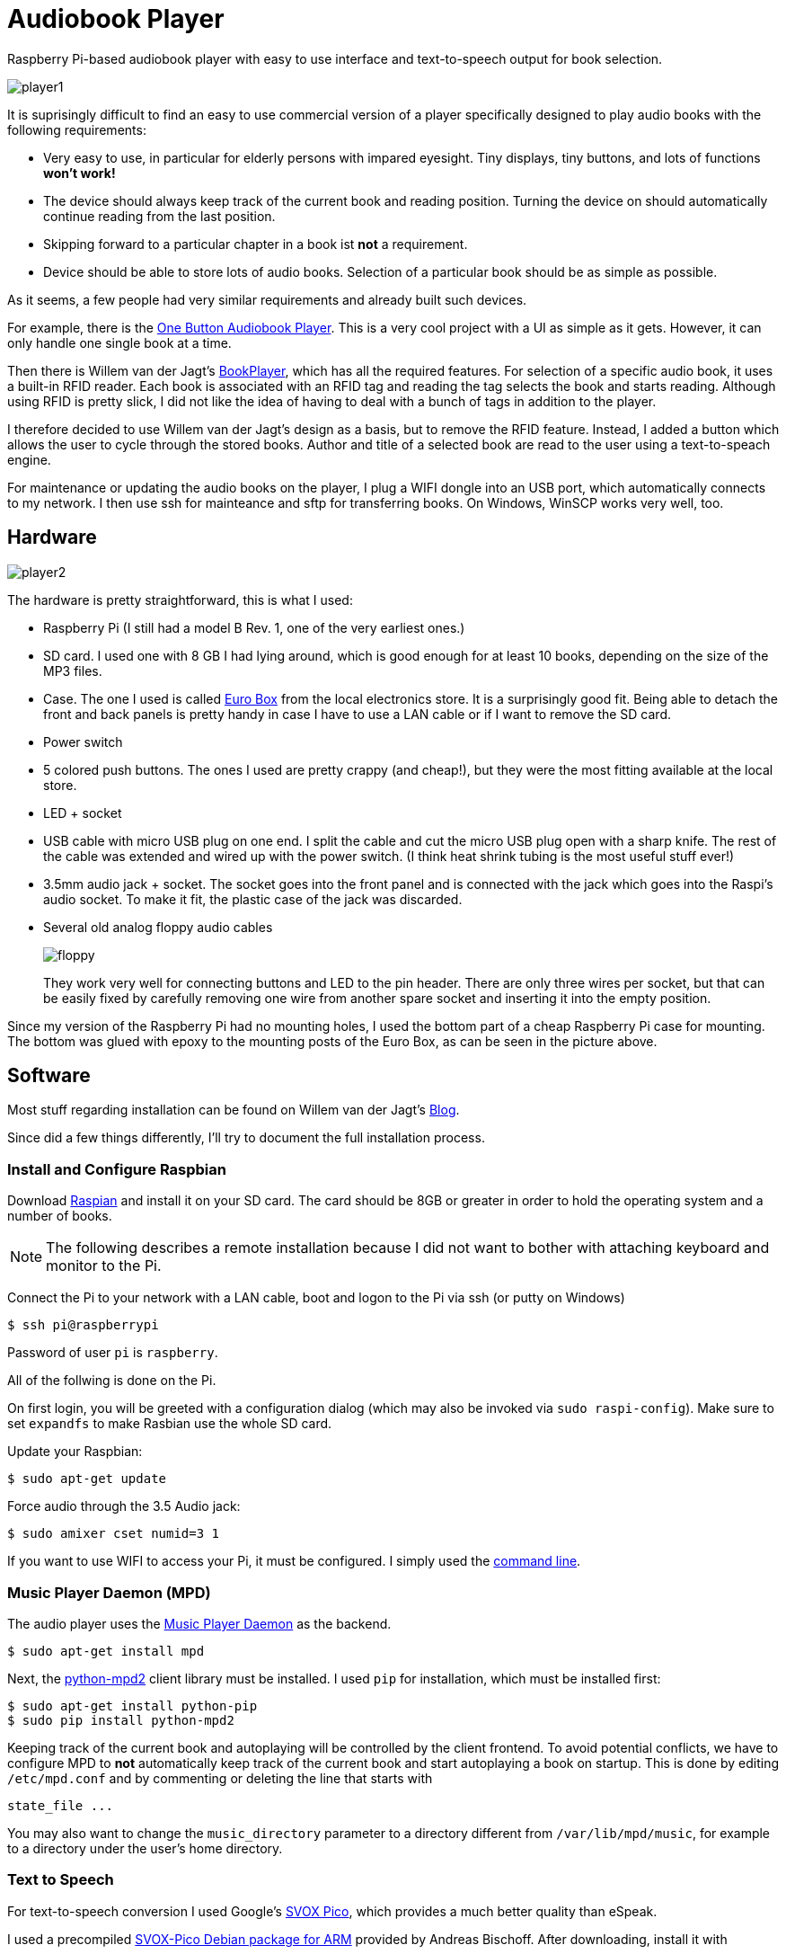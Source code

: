 Audiobook Player
=================

Raspberry Pi-based audiobook player with easy to use interface and text-to-speech 
output for book selection.

image::doc/player1.jpg[]

It is suprisingly difficult to find an easy to use commercial version of a 
player specifically designed to play audio books with the following requirements:

* Very easy to use, in particular for elderly persons with impared eyesight. Tiny displays, 
  tiny buttons, and lots of functions *won't work!*
* The device should always keep track of the current book and reading position. 
  Turning the device on should automatically continue reading from the last position.
* Skipping forward to a particular chapter in a book ist *not* a requirement.
* Device should be able to store lots of audio books. Selection of a particular book 
  should be as simple as possible.
  
As it seems, a few people had very similar requirements and already built such devices.

For example, there is the http://blogs.fsfe.org/clemens/2012/10/30/the-one-button-audiobook-player[One Button Audiobook Player]. This is a very cool project with a UI as simple as it gets. However, it can only 
handle one single book at a time.

Then there is Willem van der Jagt's https://gist.github.com/wkjagt/814b3f62ea03c7b1a765[BookPlayer],
which has all the required features. For selection of a specific audio book, it uses a
built-in RFID reader. Each book is associated with an RFID tag and reading the tag selects 
the book and starts reading. Although using RFID is pretty slick, I did not like the
idea of having to deal with a bunch of tags in addition to the player.

I therefore decided to use Willem van der Jagt's design as a basis, but to remove the RFID
feature. Instead, I added a button which allows the user to cycle through the stored books.
Author and title of a selected book are read to the user using a text-to-speach engine.

For maintenance or updating the audio books on the player, I plug a WIFI dongle into an
USB port, which automatically connects to my network. I then use ssh for mainteance and sftp
for transferring books. On Windows, WinSCP works very well, too.

== Hardware

image::doc/player2.jpg[]

The hardware is pretty straightforward, this is what I used:

* Raspberry Pi (I still had a model B Rev. 1, one of the very earliest ones.)
* SD card. I used one with 8 GB I had lying around, which is good enough for at least 10 books, depending
on the size of the MP3 files.
* Case. The one I used is called http://www.reichelt.de/Kunststoff-Kleingehaeuse/EUROBOX-SW/3/index.html?&ACTION=3&LA=2&ARTICLE=50429&GROUPID=3355&artnr=EUROBOX+SW[Euro Box] from the local electronics store.
It is a surprisingly good fit. Being able to detach the front and back panels is pretty handy in case
I have to use a LAN cable or if I want to remove the SD card.
* Power switch
* 5 colored push buttons. The ones I used are pretty crappy (and cheap!), but they were the most fitting 
available at the local store.
* LED + socket
* USB cable with micro USB plug on one end. I split the cable and cut the micro USB plug open with a
sharp knife. The rest of the cable was extended and wired up with the power switch. (I think heat shrink tubing
is the most useful stuff ever!)
* 3.5mm audio jack + socket. The socket goes into the front panel and is connected with the jack
which goes into the Raspi's audio socket. To make it fit, the plastic case of the jack was discarded.
* Several old analog floppy audio cables
+
image::doc/floppy.jpg[]
+
They work very well for connecting buttons and LED to the pin header. There are only
three wires per socket, but that can be easily fixed by carefully removing one wire
from another spare socket and inserting it into the empty position.

Since my version of the Raspberry Pi had no mounting holes, I used the bottom part of
a cheap Raspberry Pi case for mounting. The bottom was glued with epoxy to the 
mounting posts of the Euro Box, as can be seen in the picture above.

== Software

Most stuff regarding installation can be found on Willem van der Jagt's 
http://willemvanderjagt.com/2014/08/16/audio-book-reader/[Blog].

Since did a few things differently, I'll try to document the full installation process.

=== Install and Configure Raspbian 

Download https://www.raspberrypi.org/downloads/[Raspian] and install it on your SD card. The card should
be 8GB or greater in order to hold the operating system and a number of books. 

NOTE: The following describes a remote installation because I did not want to bother with 
attaching keyboard and monitor to the Pi.

Connect the Pi to your network with a LAN cable, boot and logon to the Pi via ssh (or putty on Windows)

----
$ ssh pi@raspberrypi
----

Password of user `pi` is `raspberry`.

All of the follwing is done on the Pi.

On first login, you will be greeted with a configuration dialog (which may also be invoked via `sudo raspi-config`). 
Make sure to set `expandfs` to make Rasbian use the whole SD card.

Update your Raspbian:

----
$ sudo apt-get update
----

Force audio through the 3.5 Audio jack:

----
$ sudo amixer cset numid=3 1
----

If you want to use WIFI to access your Pi, it must be configured. I simply used
the https://www.raspberrypi.org/documentation/configuration/wireless/wireless-cli.md[command line].

=== Music Player Daemon (MPD)

The audio player uses the http://www.musicpd.org/[Music Player Daemon] as the backend.

----
$ sudo apt-get install mpd
----

Next, the https://github.com/Mic92/python-mpd2[python-mpd2] client library must be installed. 
I used `pip` for installation, which must be installed first:

----
$ sudo apt-get install python-pip
$ sudo pip install python-mpd2
----

Keeping track of the current book and autoplaying will be controlled by the client frontend. To
avoid potential conflicts, we have to configure MPD to *not* automatically keep track of the current 
book and start autoplaying a book on startup. This is done by editing `/etc/mpd.conf` and
by commenting or deleting the line that starts with

----
state_file ...
----

You may also want to change the `music_directory` parameter
to a directory different from `/var/lib/mpd/music`, for example to a directory under the user's home directory.

=== Text to Speech

For text-to-speech conversion I used Google's 
https://android.googlesource.com/platform/external/svox/[SVOX Pico], which 
provides a much better quality than eSpeak.

I used a precompiled http://www.dr-bischoff.de/raspi/pico2wave.deb[SVOX-Pico Debian package for ARM]
provided by Andreas Bischoff. After downloading, install it with

----
$ sudo apt-get install libpopt-dev
$ sudo dpkg --install pico2wave.deb
----

=== Installation of BookPlayer

Clone this project to the `pi` user's home directory:

----
$ cd
$ git clone https://github.com/nerk/BookPlayer
----

To configure the `sqlite` database, do the following:

----
$ cd BookPlayer
$ sqlite3 state.db

sqlite> .read db.sql
sqlite> .exit
----

=== Autostart on Boot

The player should start automatically when booting the pi and start
playing the current book.

----
$ sudo nano /etc/rc.local
----

After the initial block of comments, add the following line:

----
/home/pi/BookPlayer/start &
----

=== Audiobook Structure

TDB

== Copyright and License

Copyright (C) 2015 Thomas Kern


Licensed under MIT License. See https://raw.githubusercontent.com/nerk/BookPlayer/master/LICENSE.txt[LICENSE] for details.


Based on https://github.com/wkjagt/BookPlayer[BookPlayer],
Copyright (C) Willem van der Jagt.

